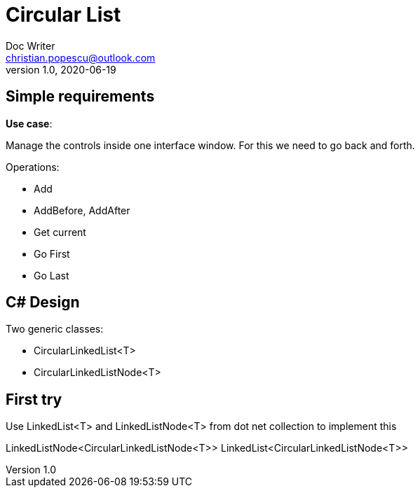 = Circular List
Doc Writer <christian.popescu@outlook.com>
v 1.0, 2020-06-19

== Simple requirements

*Use case*:

Manage the controls inside one interface window. For this we need to go back and forth.


Operations:

* Add
* AddBefore, AddAfter
* Get current
* Go First
* Go Last

== C# Design

Two generic classes:

* CircularLinkedList<T>
* CircularLinkedListNode<T>

== First try

Use LinkedList<T> and LinkedListNode<T> from dot net collection to implement this

LinkedListNode<CircularLinkedListNode<T>>
LinkedList<CircularLinkedListNode<T>>
